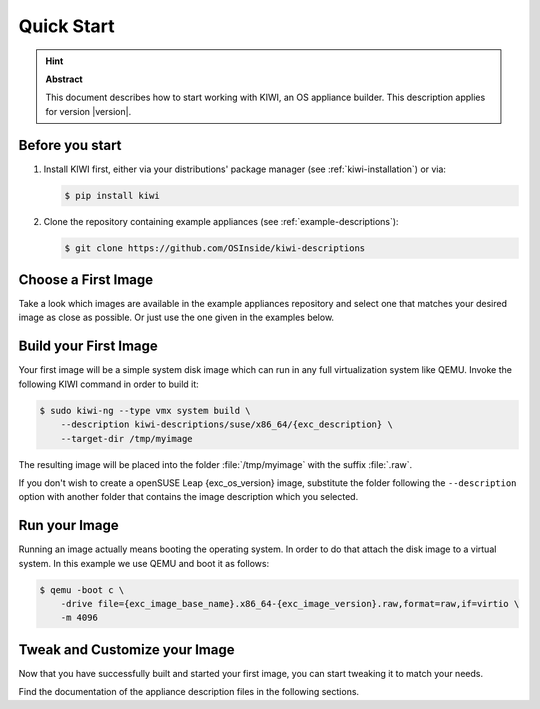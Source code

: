 .. _quick-start:

Quick Start
===========

.. hint:: **Abstract**

   This document describes how to start working with KIWI, an OS appliance
   builder.
   This description applies for version |version|.

Before you start
----------------

1. Install KIWI first, either via your distributions' package manager (see
   :ref:`kiwi-installation`) or via:

   .. code:: bash

      $ pip install kiwi

2. Clone the repository containing example appliances (see
   :ref:`example-descriptions`):

   .. code:: bash

      $ git clone https://github.com/OSInside/kiwi-descriptions


Choose a First Image
--------------------

Take a look which images are available in the example appliances repository
and select one that matches your desired image as close as possible. Or
just use the one given in the examples below.


Build your First Image
----------------------

Your first image will be a simple system disk image which can run
in any full virtualization system like QEMU. Invoke the following KIWI
command in order to build it:

.. code:: bash

    $ sudo kiwi-ng --type vmx system build \
        --description kiwi-descriptions/suse/x86_64/{exc_description} \
        --target-dir /tmp/myimage

The resulting image will be placed into the folder :file:`/tmp/myimage`
with the suffix :file:`.raw`.

If you don't wish to create a openSUSE Leap {exc_os_version} image,
substitute the folder following the ``--description`` option with another
folder that contains the image description which you selected.


Run your Image
--------------

Running an image actually means booting the operating system. In order to
do that attach the disk image to a virtual system. In this example we use
QEMU and boot it as follows:

.. code:: bash

    $ qemu -boot c \
        -drive file={exc_image_base_name}.x86_64-{exc_image_version}.raw,format=raw,if=virtio \
        -m 4096

Tweak and Customize your Image
------------------------------

Now that you have successfully built and started your first image, you can
start tweaking it to match your needs.

Find the documentation of the appliance description files in the following
sections.
